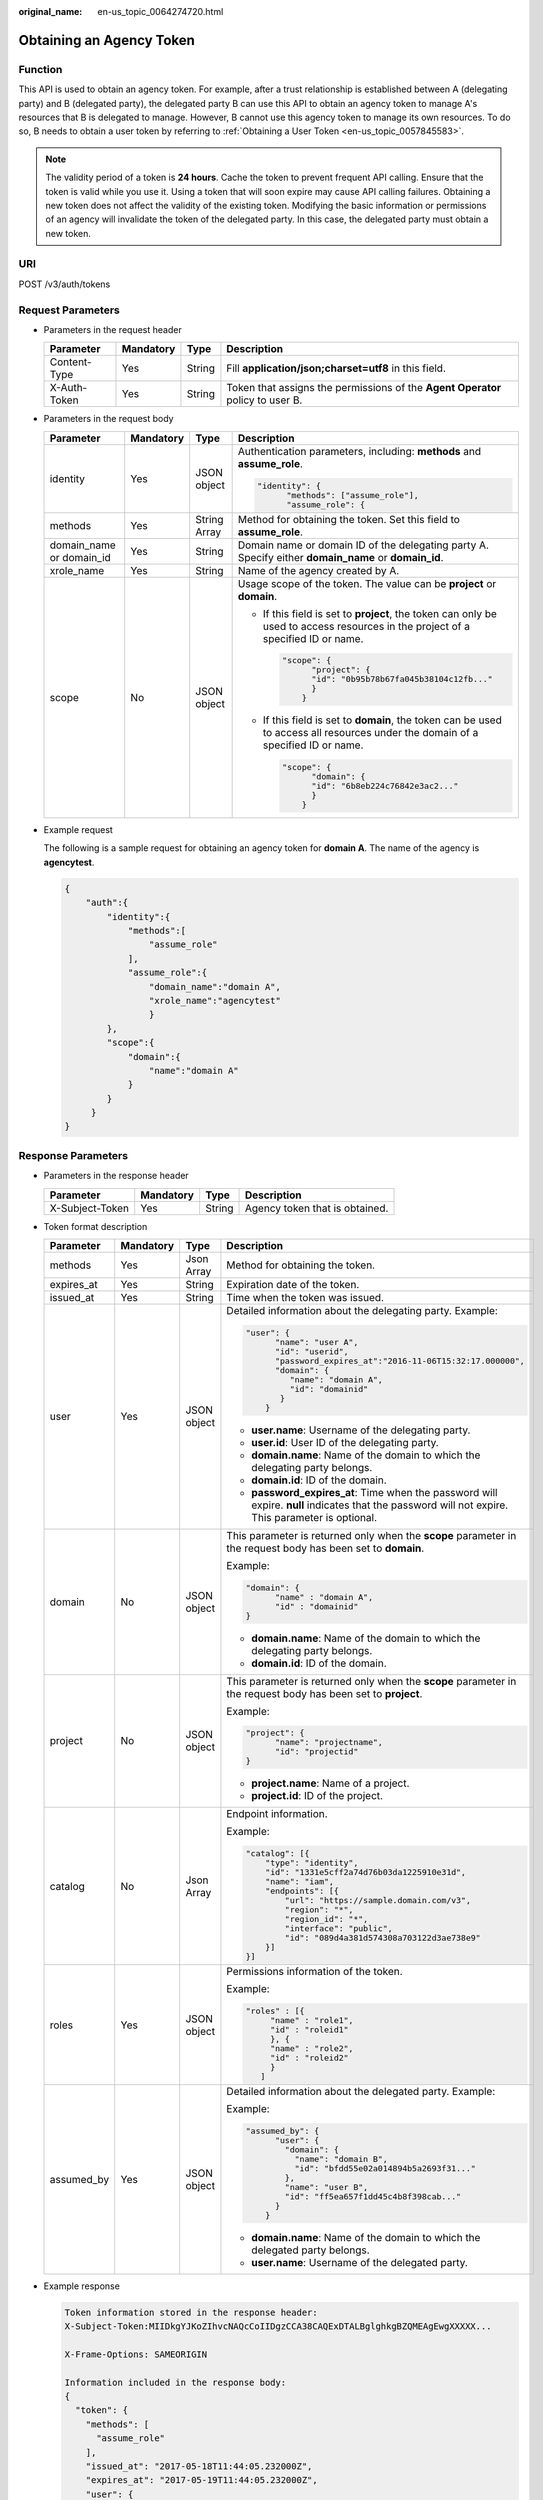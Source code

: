 :original_name: en-us_topic_0064274720.html

.. _en-us_topic_0064274720:

Obtaining an Agency Token
=========================

Function
--------

This API is used to obtain an agency token. For example, after a trust relationship is established between A (delegating party) and B (delegated party), the delegated party B can use this API to obtain an agency token to manage A's resources that B is delegated to manage. However, B cannot use this agency token to manage its own resources. To do so, B needs to obtain a user token by referring to :ref:`Obtaining a User Token <en-us_topic_0057845583>`.

.. note::

   The validity period of a token is **24 hours**. Cache the token to prevent frequent API calling. Ensure that the token is valid while you use it. Using a token that will soon expire may cause API calling failures. Obtaining a new token does not affect the validity of the existing token. Modifying the basic information or permissions of an agency will invalidate the token of the delegated party. In this case, the delegated party must obtain a new token.

URI
---

POST /v3/auth/tokens

Request Parameters
------------------

-  Parameters in the request header

   +--------------+-----------+--------+--------------------------------------------------------------------------------+
   | Parameter    | Mandatory | Type   | Description                                                                    |
   +==============+===========+========+================================================================================+
   | Content-Type | Yes       | String | Fill **application/json;charset=utf8** in this field.                          |
   +--------------+-----------+--------+--------------------------------------------------------------------------------+
   | X-Auth-Token | Yes       | String | Token that assigns the permissions of the **Agent Operator** policy to user B. |
   +--------------+-----------+--------+--------------------------------------------------------------------------------+

-  Parameters in the request body

   +--------------------------+-----------------+-----------------+----------------------------------------------------------------------------------------------------------------------------------+
   | Parameter                | Mandatory       | Type            | Description                                                                                                                      |
   +==========================+=================+=================+==================================================================================================================================+
   | identity                 | Yes             | JSON object     | Authentication parameters, including: **methods** and **assume_role**.                                                           |
   |                          |                 |                 |                                                                                                                                  |
   |                          |                 |                 | .. code-block::                                                                                                                  |
   |                          |                 |                 |                                                                                                                                  |
   |                          |                 |                 |    "identity": {                                                                                                                 |
   |                          |                 |                 |          "methods": ["assume_role"],                                                                                             |
   |                          |                 |                 |          "assume_role": {                                                                                                        |
   +--------------------------+-----------------+-----------------+----------------------------------------------------------------------------------------------------------------------------------+
   | methods                  | Yes             | String Array    | Method for obtaining the token. Set this field to **assume_role**.                                                               |
   +--------------------------+-----------------+-----------------+----------------------------------------------------------------------------------------------------------------------------------+
   | domain_name or domain_id | Yes             | String          | Domain name or domain ID of the delegating party A. Specify either **domain_name** or **domain_id**.                             |
   +--------------------------+-----------------+-----------------+----------------------------------------------------------------------------------------------------------------------------------+
   | xrole_name               | Yes             | String          | Name of the agency created by A.                                                                                                 |
   +--------------------------+-----------------+-----------------+----------------------------------------------------------------------------------------------------------------------------------+
   | scope                    | No              | JSON object     | Usage scope of the token. The value can be **project** or **domain**.                                                            |
   |                          |                 |                 |                                                                                                                                  |
   |                          |                 |                 | -  If this field is set to **project**, the token can only be used to access resources in the project of a specified ID or name. |
   |                          |                 |                 |                                                                                                                                  |
   |                          |                 |                 |    .. code-block::                                                                                                               |
   |                          |                 |                 |                                                                                                                                  |
   |                          |                 |                 |       "scope": {                                                                                                                 |
   |                          |                 |                 |             "project": {                                                                                                         |
   |                          |                 |                 |             "id": "0b95b78b67fa045b38104c12fb..."                                                                                |
   |                          |                 |                 |             }                                                                                                                    |
   |                          |                 |                 |           }                                                                                                                      |
   |                          |                 |                 |                                                                                                                                  |
   |                          |                 |                 | -  If this field is set to **domain**, the token can be used to access all resources under the domain of a specified ID or name. |
   |                          |                 |                 |                                                                                                                                  |
   |                          |                 |                 |    .. code-block::                                                                                                               |
   |                          |                 |                 |                                                                                                                                  |
   |                          |                 |                 |       "scope": {                                                                                                                 |
   |                          |                 |                 |             "domain": {                                                                                                          |
   |                          |                 |                 |             "id": "6b8eb224c76842e3ac2..."                                                                                       |
   |                          |                 |                 |             }                                                                                                                    |
   |                          |                 |                 |           }                                                                                                                      |
   +--------------------------+-----------------+-----------------+----------------------------------------------------------------------------------------------------------------------------------+

-  Example request

   The following is a sample request for obtaining an agency token for **domain A**. The name of the agency is **agencytest**.

   .. code-block::

      {
          "auth":{
              "identity":{
                  "methods":[
                      "assume_role"
                  ],
                  "assume_role":{
                      "domain_name":"domain A",
                      "xrole_name":"agencytest"
                      }
              },
              "scope":{
                  "domain":{
                      "name":"domain A"
                  }
              }
           }
      }

Response Parameters
-------------------

-  Parameters in the response header

   =============== ========= ====== ==============================
   Parameter       Mandatory Type   Description
   =============== ========= ====== ==============================
   X-Subject-Token Yes       String Agency token that is obtained.
   =============== ========= ====== ==============================

-  Token format description

   +-----------------+-----------------+-----------------+---------------------------------------------------------------------------------------------------------------------------------------------------+
   | Parameter       | Mandatory       | Type            | Description                                                                                                                                       |
   +=================+=================+=================+===================================================================================================================================================+
   | methods         | Yes             | Json Array      | Method for obtaining the token.                                                                                                                   |
   +-----------------+-----------------+-----------------+---------------------------------------------------------------------------------------------------------------------------------------------------+
   | expires_at      | Yes             | String          | Expiration date of the token.                                                                                                                     |
   +-----------------+-----------------+-----------------+---------------------------------------------------------------------------------------------------------------------------------------------------+
   | issued_at       | Yes             | String          | Time when the token was issued.                                                                                                                   |
   +-----------------+-----------------+-----------------+---------------------------------------------------------------------------------------------------------------------------------------------------+
   | user            | Yes             | JSON object     | Detailed information about the delegating party. Example:                                                                                         |
   |                 |                 |                 |                                                                                                                                                   |
   |                 |                 |                 | .. code-block::                                                                                                                                   |
   |                 |                 |                 |                                                                                                                                                   |
   |                 |                 |                 |    "user": {                                                                                                                                      |
   |                 |                 |                 |          "name": "user A",                                                                                                                        |
   |                 |                 |                 |          "id": "userid",                                                                                                                          |
   |                 |                 |                 |          "password_expires_at":"2016-11-06T15:32:17.000000",                                                                                      |
   |                 |                 |                 |          "domain": {                                                                                                                              |
   |                 |                 |                 |             "name": "domain A",                                                                                                                   |
   |                 |                 |                 |             "id": "domainid"                                                                                                                      |
   |                 |                 |                 |           }                                                                                                                                       |
   |                 |                 |                 |        }                                                                                                                                          |
   |                 |                 |                 |                                                                                                                                                   |
   |                 |                 |                 | -  **user.name**: Username of the delegating party.                                                                                               |
   |                 |                 |                 | -  **user.id**: User ID of the delegating party.                                                                                                  |
   |                 |                 |                 | -  **domain.name**: Name of the domain to which the delegating party belongs.                                                                     |
   |                 |                 |                 | -  **domain.id**: ID of the domain.                                                                                                               |
   |                 |                 |                 | -  **password_expires_at**: Time when the password will expire. **null** indicates that the password will not expire. This parameter is optional. |
   +-----------------+-----------------+-----------------+---------------------------------------------------------------------------------------------------------------------------------------------------+
   | domain          | No              | JSON object     | This parameter is returned only when the **scope** parameter in the request body has been set to **domain**.                                      |
   |                 |                 |                 |                                                                                                                                                   |
   |                 |                 |                 | Example:                                                                                                                                          |
   |                 |                 |                 |                                                                                                                                                   |
   |                 |                 |                 | .. code-block::                                                                                                                                   |
   |                 |                 |                 |                                                                                                                                                   |
   |                 |                 |                 |    "domain": {                                                                                                                                    |
   |                 |                 |                 |          "name" : "domain A",                                                                                                                     |
   |                 |                 |                 |          "id" : "domainid"                                                                                                                        |
   |                 |                 |                 |    }                                                                                                                                              |
   |                 |                 |                 |                                                                                                                                                   |
   |                 |                 |                 | -  **domain.name**: Name of the domain to which the delegating party belongs.                                                                     |
   |                 |                 |                 | -  **domain.id**: ID of the domain.                                                                                                               |
   +-----------------+-----------------+-----------------+---------------------------------------------------------------------------------------------------------------------------------------------------+
   | project         | No              | JSON object     | This parameter is returned only when the **scope** parameter in the request body has been set to **project**.                                     |
   |                 |                 |                 |                                                                                                                                                   |
   |                 |                 |                 | Example:                                                                                                                                          |
   |                 |                 |                 |                                                                                                                                                   |
   |                 |                 |                 | .. code-block::                                                                                                                                   |
   |                 |                 |                 |                                                                                                                                                   |
   |                 |                 |                 |    "project": {                                                                                                                                   |
   |                 |                 |                 |          "name": "projectname",                                                                                                                   |
   |                 |                 |                 |          "id": "projectid"                                                                                                                        |
   |                 |                 |                 |    }                                                                                                                                              |
   |                 |                 |                 |                                                                                                                                                   |
   |                 |                 |                 | -  **project.name**: Name of a project.                                                                                                           |
   |                 |                 |                 | -  **project.id**: ID of the project.                                                                                                             |
   +-----------------+-----------------+-----------------+---------------------------------------------------------------------------------------------------------------------------------------------------+
   | catalog         | No              | Json Array      | Endpoint information.                                                                                                                             |
   |                 |                 |                 |                                                                                                                                                   |
   |                 |                 |                 | Example:                                                                                                                                          |
   |                 |                 |                 |                                                                                                                                                   |
   |                 |                 |                 | .. code-block::                                                                                                                                   |
   |                 |                 |                 |                                                                                                                                                   |
   |                 |                 |                 |    "catalog": [{                                                                                                                                  |
   |                 |                 |                 |        "type": "identity",                                                                                                                        |
   |                 |                 |                 |        "id": "1331e5cff2a74d76b03da1225910e31d",                                                                                                  |
   |                 |                 |                 |        "name": "iam",                                                                                                                             |
   |                 |                 |                 |        "endpoints": [{                                                                                                                            |
   |                 |                 |                 |            "url": "https://sample.domain.com/v3",                                                                                                 |
   |                 |                 |                 |            "region": "*",                                                                                                                         |
   |                 |                 |                 |            "region_id": "*",                                                                                                                      |
   |                 |                 |                 |            "interface": "public",                                                                                                                 |
   |                 |                 |                 |            "id": "089d4a381d574308a703122d3ae738e9"                                                                                               |
   |                 |                 |                 |        }]                                                                                                                                         |
   |                 |                 |                 |    }]                                                                                                                                             |
   +-----------------+-----------------+-----------------+---------------------------------------------------------------------------------------------------------------------------------------------------+
   | roles           | Yes             | JSON object     | Permissions information of the token.                                                                                                             |
   |                 |                 |                 |                                                                                                                                                   |
   |                 |                 |                 | Example:                                                                                                                                          |
   |                 |                 |                 |                                                                                                                                                   |
   |                 |                 |                 | .. code-block::                                                                                                                                   |
   |                 |                 |                 |                                                                                                                                                   |
   |                 |                 |                 |    "roles" : [{                                                                                                                                   |
   |                 |                 |                 |         "name" : "role1",                                                                                                                         |
   |                 |                 |                 |         "id" : "roleid1"                                                                                                                          |
   |                 |                 |                 |         }, {                                                                                                                                      |
   |                 |                 |                 |         "name" : "role2",                                                                                                                         |
   |                 |                 |                 |         "id" : "roleid2"                                                                                                                          |
   |                 |                 |                 |         }                                                                                                                                         |
   |                 |                 |                 |       ]                                                                                                                                           |
   +-----------------+-----------------+-----------------+---------------------------------------------------------------------------------------------------------------------------------------------------+
   | assumed_by      | Yes             | JSON object     | Detailed information about the delegated party. Example:                                                                                          |
   |                 |                 |                 |                                                                                                                                                   |
   |                 |                 |                 | Example:                                                                                                                                          |
   |                 |                 |                 |                                                                                                                                                   |
   |                 |                 |                 | .. code-block::                                                                                                                                   |
   |                 |                 |                 |                                                                                                                                                   |
   |                 |                 |                 |    "assumed_by": {                                                                                                                                |
   |                 |                 |                 |          "user": {                                                                                                                                |
   |                 |                 |                 |            "domain": {                                                                                                                            |
   |                 |                 |                 |              "name": "domain B",                                                                                                                  |
   |                 |                 |                 |              "id": "bfdd55e02a014894b5a2693f31..."                                                                                                |
   |                 |                 |                 |            },                                                                                                                                     |
   |                 |                 |                 |            "name": "user B",                                                                                                                      |
   |                 |                 |                 |            "id": "ff5ea657f1dd45c4b8f398cab..."                                                                                                   |
   |                 |                 |                 |          }                                                                                                                                        |
   |                 |                 |                 |        }                                                                                                                                          |
   |                 |                 |                 |                                                                                                                                                   |
   |                 |                 |                 | -  **domain.name**: Name of the domain to which the delegated party belongs.                                                                      |
   |                 |                 |                 | -  **user.name**: Username of the delegated party.                                                                                                |
   +-----------------+-----------------+-----------------+---------------------------------------------------------------------------------------------------------------------------------------------------+

-  Example response

   .. code-block::

      Token information stored in the response header:
      X-Subject-Token:MIIDkgYJKoZIhvcNAQcCoIIDgzCCA38CAQExDTALBglghkgBZQMEAgEwgXXXXX...

      X-Frame-Options: SAMEORIGIN

      Information included in the response body:
      {
        "token": {
          "methods": [
            "assume_role"
          ],
          "issued_at": "2017-05-18T11:44:05.232000Z",
          "expires_at": "2017-05-19T11:44:05.232000Z",
          "user": {
            "id": "93e12ecdad6f4abd84968741da...",
            "name": "user A/agencytest",
            "password_expires_at":"2016-11-06T15:32:17.000000",
            "domain": {
              "id": "ce925c42c25943bebba10ea64a...",
              "name": "domain A"
            }
          },
          "domain": {
            "id": "ce925c42c25943bebba10ea64a...",
            "name": "domain A"
          },
          "roles": [
            {
              "id": "c11c61319f08404eaf94f8030b9...",
              "name": "role1"
            },
            {
              "id": "d52dde35ijg62fex2ijhdc785sc3...",
              "name": "role2"
            },
            {
              "id": "d862dwd32dwhu854rdcs447ed1d7..."
              "name": "op_gated_tasssg6"
            }
          ],
          "assumed_by": {
            "user": {
              "domain": {
                "name": "domain B",
                "id": "c1a78a82d81c4a19b03bfe82d3ad..."
              },
              "id": "cdeb158dda854cc3bab77d8926ff...",
              "name": "User B"
            }
          }
        }
      }

Status Codes
------------

=========== =========================================
Status Code Description
=========== =========================================
201         The request is successful.
400         The server failed to process the request.
401         Authentication failed.
403         Access denied.
404         The requested resource cannot be found.
500         Internal server error.
503         Service unavailable.
=========== =========================================
